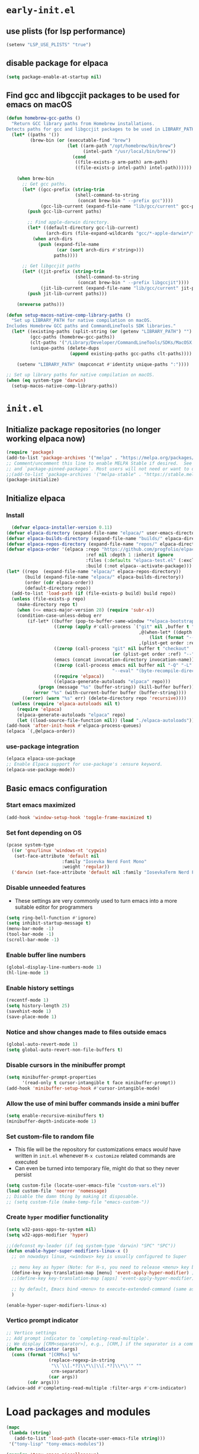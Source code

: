 
#+property: header-args
#+startup: content

* ~early-init.el~

** use plists (for lsp performance)
#+begin_src emacs-lisp :tangle "early-init.el" :mkdirp yes
  (setenv "LSP_USE_PLISTS" "true")
#+end_src

** disable package for elpaca
#+begin_src emacs-lisp :tangle "early-init.el" :mkdirp yes
  (setq package-enable-at-startup nil)
#+end_src

** Find gcc and libgccjit packages to be used for emacs on macOS
#+begin_src emacs-lisp :tangle "early-init.el" :mkdirp yes
  (defun homebrew-gcc-paths ()
    "Return GCC library paths from Homebrew installations.
  Detects paths for gcc and libgccjit packages to be used in LIBRARY_PATH."
    (let* ((paths '())
           (brew-bin (or (executable-find "brew")
                         (let ((arm-path "/opt/homebrew/bin/brew")
                               (intel-path "/usr/local/bin/brew"))
                           (cond
                            ((file-exists-p arm-path) arm-path)
                            ((file-exists-p intel-path) intel-path))))))

      (when brew-bin
        ;; Get gcc paths.
        (let* ((gcc-prefix (string-trim
                            (shell-command-to-string
                             (concat brew-bin " --prefix gcc"))))
               (gcc-lib-current (expand-file-name "lib/gcc/current" gcc-prefix)))
          (push gcc-lib-current paths)

          ;; Find apple-darwin directory.
          (let* ((default-directory gcc-lib-current)
                 (arch-dirs (file-expand-wildcards "gcc/*-apple-darwin*/*[0-9]")))
            (when arch-dirs
              (push (expand-file-name
                     (car (sort arch-dirs #'string>)))
                    paths))))

        ;; Get libgccjit paths
        (let* ((jit-prefix (string-trim
                            (shell-command-to-string
                             (concat brew-bin " --prefix libgccjit"))))
               (jit-lib-current (expand-file-name "lib/gcc/current" jit-prefix)))
          (push jit-lib-current paths)))

      (nreverse paths)))

  (defun setup-macos-native-comp-library-paths ()
    "Set up LIBRARY_PATH for native compilation on macOS.
  Includes Homebrew GCC paths and CommandLineTools SDK libraries."
    (let* ((existing-paths (split-string (or (getenv "LIBRARY_PATH") "") ":" t))
           (gcc-paths (homebrew-gcc-paths))
           (clt-paths '("/Library/Developer/CommandLineTools/SDKs/MacOSX.sdk/usr/lib"))
           (unique-paths (delete-dups
                          (append existing-paths gcc-paths clt-paths))))

      (setenv "LIBRARY_PATH" (mapconcat #'identity unique-paths ":"))))

  ;; Set up library paths for native compilation on macOS.
  (when (eq system-type 'darwin)
    (setup-macos-native-comp-library-paths))
#+end_src

* ~init.el~

** Initialize package repositories (no longer working elpaca now)
#+begin_src emacs-lisp 
  (require 'package)
  (add-to-list 'package-archives '("melpa" . "https://melpa.org/packages/") t)
  ;; Comment/uncomment this line to enable MELPA Stable if desired.  See `package-archive-priorities`
  ;; and `package-pinned-packages`. Most users will not need or want to do this.
  ;;(add-to-list 'package-archives '("melpa-stable" . "https://stable.melpa.org/packages/") t)
  (package-initialize)
#+end_src

** Initialize elpaca
*** Install
#+begin_src emacs-lisp :tangle "init.el" :mkdirp yes
  (defvar elpaca-installer-version 0.11)
(defvar elpaca-directory (expand-file-name "elpaca/" user-emacs-directory))
(defvar elpaca-builds-directory (expand-file-name "builds/" elpaca-directory))
(defvar elpaca-repos-directory (expand-file-name "repos/" elpaca-directory))
(defvar elpaca-order '(elpaca :repo "https://github.com/progfolio/elpaca.git"
                              :ref nil :depth 1 :inherit ignore
                              :files (:defaults "elpaca-test.el" (:exclude "extensions"))
                              :build (:not elpaca--activate-package)))
(let* ((repo  (expand-file-name "elpaca/" elpaca-repos-directory))
       (build (expand-file-name "elpaca/" elpaca-builds-directory))
       (order (cdr elpaca-order))
       (default-directory repo))
  (add-to-list 'load-path (if (file-exists-p build) build repo))
  (unless (file-exists-p repo)
    (make-directory repo t)
    (when (<= emacs-major-version 28) (require 'subr-x))
    (condition-case-unless-debug err
        (if-let* ((buffer (pop-to-buffer-same-window "*elpaca-bootstrap*"))
                  ((zerop (apply #'call-process `("git" nil ,buffer t "clone"
                                                  ,@(when-let* ((depth (plist-get order :depth)))
                                                      (list (format "--depth=%d" depth) "--no-single-branch"))
                                                  ,(plist-get order :repo) ,repo))))
                  ((zerop (call-process "git" nil buffer t "checkout"
                                        (or (plist-get order :ref) "--"))))
                  (emacs (concat invocation-directory invocation-name))
                  ((zerop (call-process emacs nil buffer nil "-Q" "-L" "." "--batch"
                                        "--eval" "(byte-recompile-directory \".\" 0 'force)")))
                  ((require 'elpaca))
                  ((elpaca-generate-autoloads "elpaca" repo)))
            (progn (message "%s" (buffer-string)) (kill-buffer buffer))
          (error "%s" (with-current-buffer buffer (buffer-string))))
      ((error) (warn "%s" err) (delete-directory repo 'recursive))))
  (unless (require 'elpaca-autoloads nil t)
    (require 'elpaca)
    (elpaca-generate-autoloads "elpaca" repo)
    (let ((load-source-file-function nil)) (load "./elpaca-autoloads"))))
(add-hook 'after-init-hook #'elpaca-process-queues)
(elpaca `(,@elpaca-order))
#+end_src
*** use-package integration
#+begin_src emacs-lisp :tangle "init.el" :mkdirp yes
  (elpaca elpaca-use-package
  ;; Enable Elpaca support for use-package's :ensure keyword.
  (elpaca-use-package-mode))
#+end_src
** Basic emacs configuration

*** Start emacs maximized

#+begin_src emacs-lisp :tangle "init.el" :mkdirp yes
  (add-hook 'window-setup-hook 'toggle-frame-maximized t)
#+end_src

*** Set font depending on OS

#+begin_src emacs-lisp :tangle "init.el" :mkdirp yes
  (pcase system-type
    ((or 'gnu/linux 'windows-nt 'cygwin)
     (set-face-attribute 'default nil
    	               :family "Iosevka Nerd Font Mono"
    	               :weight 'regular))
    ('darwin (set-face-attribute 'default nil :family "IosevkaTerm Nerd Font Mono" :weight 'regular)))
#+end_src

*** Disable unneeded features
- These settings are very commonly used to turn emacs into a more suitable editor for programmers
  
#+begin_src emacs-lisp :tangle "init.el" :mkdirp yes
  (setq ring-bell-function #'ignore)
  (setq inhibit-startup-message t)
  (menu-bar-mode -1)
  (tool-bar-mode -1)
  (scroll-bar-mode -1)
#+end_src

*** Enable buffer line numbers
#+begin_src emacs-lisp :tangle "init.el" :mkdirp yes
  (global-display-line-numbers-mode 1)
  (hl-line-mode 1)
#+end_src

*** Enable history settings
#+begin_src emacs-lisp :tangle "init.el" :mkdirp yes
  (recentf-mode 1)
  (setq history-length 25)
  (savehist-mode 1)
  (save-place-mode 1)
#+end_src

*** Notice and show changes made to files outside emacs 
#+begin_src emacs-lisp :tangle "init.el" :mkdirp yes
  (global-auto-revert-mode 1)
  (setq global-auto-revert-non-file-buffers t)
#+end_src

*** Disable cursors in the minibuffer prompt
#+begin_src emacs-lisp :tangle "init.el" :mkdirp yes
  (setq minibuffer-prompt-properties
        '(read-only t cursor-intangible t face minibuffer-prompt))
  (add-hook 'minibuffer-setup-hook #'cursor-intangible-mode)
#+end_src

*** Allow the use of mini buffer commands inside a mini buffer
#+begin_src emacs-lisp :tangle "init.el" :mkdirp yes
  (setq enable-recursive-minibuffers t)
  (minibuffer-depth-indicate-mode 1)  
#+end_src

*** Set custom-file to random file
- This file will be the repository for customizations emacs /would/ have written in ~init.el~ whenever ~M-x customize~ related commands are executed
- Can even be turned into temporary file, might do that so they never persist

#+begin_src emacs-lisp :tangle "init.el" :mkdirp yes
  (setq custom-file (locate-user-emacs-file "custom-vars.el"))
  (load custom-file 'noerror 'nomessage)
  ;; Disable the damn thing by making it disposable. 
  ;; (setq custom-file (make-temp-file "emacs-custom-"))
#+end_src

*** Create ~hyper~ modifier functionality
#+begin_src emacs-lisp :tangle "init.el" :mkdirp yes
  (setq w32-pass-apps-to-system nil)
  (setq w32-apps-modifier 'hyper)

  ;;(defconst my-leader (if (eq system-type 'darwin) "SPC" "SPC"))
  (defun enable-hyper-super-modifiers-linux-x ()
    ;; on nowadays linux, <windows> key is usually configured to Super

    ;; menu key as hyper (Note: for H-s, you need to release <menu> key before pressing 's')
    (define-key key-translation-map [menu] 'event-apply-hyper-modifier) ;H-
    ;;(define-key key-translation-map [apps] 'event-apply-hyper-modifier)

    ;; by default, Emacs bind <menu> to execute-extended-command (same as M-x) now <menu> defined as 'hyper, we need to press <menu> twice to get <H-menu> (global-set-key (kbd "<H-menu>") 'execute-extended-command)
    )

  (enable-hyper-super-modifiers-linux-x)
#+end_src

*** Vertico prompt indicator
#+begin_src emacs-lisp :tangle "init.el" :mkdirp yes
  ;; Vertico settings
  ;; Add prompt indicator to `completing-read-multiple'.
  ;; We display [CRM<separator>], e.g., [CRM,] if the separator is a comma.
  (defun crm-indicator (args)
    (cons (format "[CRM%s] %s"
                  (replace-regexp-in-string
                   "\\`\\[.*?]\\*\\|\\[.*?]\\*\\'" ""
                   crm-separator)
                  (car args))
          (cdr args)))
  (advice-add #'completing-read-multiple :filter-args #'crm-indicator)
#+end_src

* Load packages and modules
#+begin_src emacs-lisp :tangle "init.el" :mkdirp yes
  (mapc
   (lambda (string)
     (add-to-list 'load-path (locate-user-emacs-file string)))
   '("tony-lisp" "tony-emacs-modules"))

  (require 'tony-emacs-miscellaneous)
  (require 'tony-emacs-org)
  (require 'tony-emacs-project)
  ;;(require 'tony-emacs-treemacs)
  (require 'tony-emacs-meow)
  (require 'tony-emacs-which-key)
  (require 'tony-emacs-doom-themes)
  (require 'tony-emacs-solaire-mode)
  (require 'tony-emacs-doom-modeline)
  (require 'tony-emacs-textsize)
  (require 'tony-emacs-vertico)
  (require 'tony-emacs-marginalia)
  (require 'tony-emacs-orderless)
  (require 'tony-emacs-consult)
  (require 'tony-emacs-magit)
  (require 'tony-emacs-denote)
  (require 'tony-emacs-completion)
  (require 'tony-emacs-linter)
  (require 'tony-emacs-prettier)
  (require 'tony-emacs-treesit)
  (require 'tony-emacs-lsp-mode)
  ;;(require 'tony-emacs-lsp-treemacs)
  (require 'tony-emacs-ngx)
  (require 'tony-emacs-lsp-biome)

#+end_src

* Packages

** ~ngxhtml-ts-mode.el~
#+begin_src emacs-lisp :tangle "tony-lisp/ngxhtml-ts-mode.el" :mkdirp yes
  ;;; ngxhtml-ts-mode.el --- tree-sitter support for NGXHTML  -*- lexical-binding: t; -*-
  
  ;; Took this from github.com/yolksys

  ;; Copyright (C) 2023-2025 Free Software Foundation, Inc.

  ;; Author     : cyf <theo@thornhill.no>
  ;; Maintainer : yf <theo@thornhill.no>
  ;; Created    : January 2025
  ;; Keywords   : ngxhtml languages tree-sitter

  ;; This file is not part of GNU Emacs.

  ;; This file is free software

  ;; GNU Emacs is free software: you can redistribute it and/or modify
  ;; it under the terms of the GNU General Public License as published by
  ;; the Free Software Foundation, either version 3 of the License, or
  ;; (at your option) any later version.

  ;; GNU Emacs is distributed in the hope that it will be useful,
  ;; but WITHOUT ANY WARRANTY; without even the implied warranty of
  ;; MERCHANTABILITY or FITNESS FOR A PARTICULAR PURPOSE.  See the
  ;; GNU General Public License for more details.

  ;; You should have received a copy of the GNU General Public License
  ;; along with GNU Emacs.  If not, see <https://www.gnu.org/licenses/>.

  ;;; Commentary:
  ;;

  ;;; Code:

  (require 'treesit)
  (require 'sgml-mode)

  (if (not treesit-load-name-override-list)
    (setq treesit-load-name-override-list
              '((ngxhtml "libtree-sitter-angular" "tree_sitter_angular")))
    (add-to-list treesit-load-name-override-list
                 '(ngxhtml "libtree-sitter-angular" "tree_sitter_angular")))

  ;;;for ngxhtml start
  (defgroup ngx-group nil "ngx group")

  (defface ngx-control-face
    '((((class color) (min-colors 88) (background light))
       :foreground "#D73A49")
      (((class color) (min-colors 88) (background dark))
       :foreground "#F97583")
      (((class color) (min-colors 16) (background light))
       :foreground "#D73A49")
      (((class color) (min-colors 16) (background dark))
       :foreground "#F97583")
      (((class color) (min-colors 8))
       :background "green" :foreground "black")
      (t :inverse-video t))
    "Basic face for ngx."
    :group 'ngx-group)

  (defface ngx-pipe-face
    '((((class color) (min-colors 88) (background light))
       :foreground "#6F42C1")
      (((class color) (min-colors 88) (background dark))
       :foreground "#B392F0")
      (((class color) (min-colors 16) (background light))
       :foreground "#6F42C1")
      (((class color) (min-colors 16) (background dark))
       :foreground "#B392F0")
      (((class color) (min-colors 8))
       :background "green" :foreground "black")
      (t :inverse-video t))
    "Basic face for ngx."
    :group 'ngx-group)

  (defface ngx-bind-face
    '((((class color) (min-colors 88) (background light))
       :foreground "#6F42C1")
      (((class color) (min-colors 88) (background dark))
       :foreground "#8514f5")
      (((class color) (min-colors 16) (background light))
       :foreground "#6F42C1")
      (((class color) (min-colors 16) (background dark))
       :foreground "#8514f5")
      (((class color) (min-colors 8))
       :background "green" :foreground "black")
      (t :inverse-video t))
    "Basic face for ngx."
    :group 'ngx-group)

  (defface ngx-id-face
    '((((class color) (min-colors 88) (background light))
       :foreground "#22863A")
      (((class color) (min-colors 88) (background dark))
       :foreground "#85E89D")
      (((class color) (min-colors 16) (background light))
       :foreground "#22863A")
      (((class color) (min-colors 16) (background dark))
       :foreground "#85E89D")
      (((class color) (min-colors 8))
       :background "green" :foreground "black")
      (t :inverse-video t))
    "Basic face for ngx."
    :group 'ngx-group)

  ;;;for ngxhtml end

  (defcustom ngxhtml-ts-mode-indent-offset 2
    "Number of spaces for each indentation step in `ngxhtml-ts-mode'."
    :version "29.1"
    :type 'integer
    :safe 'integerp
    :group 'ngxhtml)

  (defvar ngxhtml-ts-mode--indent-rules
    `((ngxhtml
       ((parent-is "fragment") column-0 0)
       ((node-is "/>") parent-bol 0)
       ((node-is ">") parent-bol 0)
       ((node-is "end_tag") parent-bol 0)
       ((node-is "}") parent-bol 0);;;
       ((parent-is "statement_block") parent-bol ngxhtml-ts-mode-indent-offset);;;
       ((parent-is "comment") prev-adaptive-prefix 0)
       ((parent-is "element") parent-bol ngxhtml-ts-mode-indent-offset)
       ((parent-is "script_element") parent-bol ngxhtml-ts-mode-indent-offset)
       ((parent-is "style_element") parent-bol ngxhtml-ts-mode-indent-offset)
       ((parent-is "start_tag") parent-bol ngxhtml-ts-mode-indent-offset)
       ((parent-is "self_closing_tag") parent-bol ngxhtml-ts-mode-indent-offset)
       (catch-all parent-bol 0)))
    "Tree-sitter indent rules.")

  (defvar ngxhtml-ts-mode--font-lock-settings
    (treesit-font-lock-rules
     :language 'ngxhtml
     :override t
     :feature 'comment
     `((comment) @font-lock-comment-face)
     :language 'ngxhtml
     :override t
     :feature 'keyword
     `("doctype" @font-lock-keyword-face)
     :language 'ngxhtml
     :override t
     :feature 'definition
     `((tag_name) @font-lock-function-name-face)
     :language 'ngxhtml
     :override t
     :feature 'string
     `((quoted_attribute_value) @font-lock-string-face)
     :language 'ngxhtml
     :override t
     :feature 'property
     `((attribute_name) @font-lock-variable-name-face)

    ;;;ngx start
     :language 'ngxhtml
     :override t
     :feature 'id
     `((identifier) @ngx-id-face)
     :language 'ngxhtml
     :override t
     :feature 'control
     `(["@" @ngx-control-face
        (control_keyword) @ngx-control-face])
     :language 'ngxhtml
     :override t
     :feature 'pipe
     `((pipe_call) @ngx-pipe-face)
     :language 'ngxhtml
     :feature 'bind
     `((["(" @ngx-bind-face
        "[" @ngx-bind-face
        "[(" @ngx-bind-face]
       (binding_name)))
     :language 'ngxhtml
     :override t
     :feature 'bind
     `(((binding_name) @ngx-bind-face
       [")" @ngx-bind-face
        "]" @ngx-bind-face
        ")]" @ngx-bind-face]))
     )
    ;;;ngx end
    "Tree-sitter font-lock settings for `ngxhtml-ts-mode'.")

  (defun ngxhtml-ts-mode--defun-name (node)
    "Return the defun name of NODE.
  Return nil if there is no name or if NODE is not a defun node."
    (when (equal (treesit-node-type node) "tag_name")
      (treesit-node-text node t)))

  ;;;###autoload
  (define-derived-mode ngxhtml-ts-mode html-mode "NGXHTML[ts]"
    "Major mode for editing Ngxhtml, powered by tree-sitter."
    :group 'ngxhtml

    (unless (treesit-ready-p 'ngxhtml)
      (error "Tree-sitter for NGXHTML isn't available"))

    (treesit-parser-create 'ngxhtml)

    ;; Indent.
    (setq-local treesit-simple-indent-rules ngxhtml-ts-mode--indent-rules)

    ;; Navigation.
    (setq-local treesit-defun-type-regexp "element")

    (setq-local treesit-defun-name-function #'ngxhtml-ts-mode--defun-name)

    (setq-local treesit-thing-settings
                `((ngxhtml
                   (sexp ,(regexp-opt '("element"
                                        "text"
                                        "attribute"
                                        "value")))
                   (sentence "tag")
                   (text ,(regexp-opt '("comment" "text"))))))

    ;; Font-lock.
    (setq-local treesit-font-lock-settings ngxhtml-ts-mode--font-lock-settings)
    (setq-local treesit-font-lock-feature-list
                '((comment keyword definition)
                  (property string)
  		(control pipe bind icu utl sd id)
                  () ()))

    ;; Imenu.
    (setq-local treesit-simple-imenu-settings
                '(("Element" "\\`tag_name\\'" nil nil)))

    ;; Outline minor mode.
    (setq-local treesit-outline-predicate "\\`element\\'")
    ;; `ngxhtml-ts-mode' inherits from `ngxhtml-mode' that sets
    ;; regexp-based outline variables.  So need to restore
    ;; the default values of outline variables to be able
    ;; to use `treesit-outline-predicate' above.
    (kill-local-variable 'outline-regexp)
    (kill-local-variable 'outline-heading-end-regexp)
    (kill-local-variable 'outline-level)

    (treesit-major-mode-setup))

  (derived-mode-add-parents 'ngxhtml-ts-mode '(html-mode))

  (if (treesit-ready-p 'ngxhtml)
      (add-to-list 'auto-mode-alist '("\\.component.html\\'" . ngxhtml-ts-mode)))

  (provide 'ngxhtml-ts-mode)

  ;;; ngxhtml-ts-mode.el ends here
#+end_src

* Modules
** ~miscellaneous.el~
#+begin_src emacs-lisp :tangle "tony-emacs-modules/tony-emacs-miscellaneous.el" :mkdirp yes
  (use-package exec-path-from-shell
    :ensure t
    :config (when (memq window-system '(mac ns x))
              (exec-path-from-shell-initialize)))
  (provide 'tony-emacs-miscellaneous)
#+end_src
** ~org.el~

*** org mode setup
#+begin_src emacs-lisp :tangle "tony-emacs-modules/tony-emacs-org.el" :mkdirp yes
  (use-package org
    :ensure nil
    :init
    (setq org-directory (expand-file-name "~/Documents/org/"))
    (setq org-imenu-depth 7)
    :config
    (setq org-startup-indented t)
    )
#+end_src

*** org agenda set up
#+begin_src emacs-lisp :tangle "tony-emacs-modules/tony-emacs-org.el" :mkdirp yes
  (use-package org-agenda
    :ensure nil
    :config
    (setq org-agenda-files (list org-directory)))
#+end_src

*** org modern set up
#+begin_src emacs-lisp :tangle "tony-emacs-modules/tony-emacs-org.el" :mkdirp yes
  (use-package org-modern
    :ensure t
    :hook
    (org-mode . org-modern-mode)
    )
#+end_src

*** org appear set up
#+begin_src emacs-lisp :tangle "tony-emacs-modules/tony-emacs-org.el" :mkdirp yes
  (use-package org-appear
    :ensure t
    :hook
    (org-mode . org-appear-mode))
#+end_src

*** provide module
#+begin_src emacs-lisp :tangle "tony-emacs-modules/tony-emacs-org.el" :mkdirp yes
  (provide 'tony-emacs-org)
#+end_src

** ~project.el~
#+begin_src emacs-lisp :tangle "tony-emacs-modules/tony-emacs-project.el" :mkdirp yes
  (use-package project
    :ensure nil)
#+end_src

*** provide module
#+begin_src emacs-lisp :tangle "tony-emacs-modules/tony-emacs-project.el" :mkdirp yes
  (provide 'tony-emacs-project)
#+end_src

** ~treemacs.el~
#+begin_src emacs-lisp :tangle "tony-emacs-modules/tony-emacs-treemacs.el" :mkdirp yes
    ;;for treemacs
  (use-package treemacs
    :ensure t
    :defer t
    :config
    (progn
      (setq treemacs-collapse-dirs                   (if treemacs-python-executable 3 0)
            treemacs-deferred-git-apply-delay        0.5
            treemacs-directory-name-transformer      #'identity
            treemacs-display-in-side-window          t
            treemacs-eldoc-display                   'simple
            treemacs-file-event-delay                2000
            treemacs-file-extension-regex            treemacs-last-period-regex-value
            treemacs-file-follow-delay               0.2
            treemacs-file-name-transformer           #'identity
            treemacs-follow-after-init               t
            treemacs-expand-after-init               t
            treemacs-find-workspace-method           'find-for-file-or-pick-first
            treemacs-git-command-pipe                ""
            treemacs-goto-tag-strategy               'refetch-index
            treemacs-header-scroll-indicators        '(nil . "^^^^^^")
            treemacs-hide-dot-git-directory          t
            treemacs-indentation                     2
            treemacs-indentation-string              " "
            treemacs-is-never-other-window           nil
            treemacs-max-git-entries                 5000
            treemacs-missing-project-action          'ask
            treemacs-move-files-by-mouse-dragging    t
            treemacs-move-forward-on-expand          nil
            treemacs-no-png-images                   nil
            treemacs-no-delete-other-windows         t
            treemacs-project-follow-cleanup          nil
            treemacs-persist-file                    (expand-file-name ".cache/treemacs-persist" user-emacs-directory)
            treemacs-position                        'left
            treemacs-read-string-input               'from-child-frame
            treemacs-recenter-distance               0.1
            treemacs-recenter-after-file-follow      nil
            treemacs-recenter-after-tag-follow       nil
            treemacs-recenter-after-project-jump     'always
            treemacs-recenter-after-project-expand   'on-distance
            treemacs-litter-directories              '("/node_modules" "/.venv" "/.cask")
            treemacs-project-follow-into-home        nil
            treemacs-show-cursor                     nil
            treemacs-show-hidden-files               t
            treemacs-silent-filewatch                nil
            treemacs-silent-refresh                  nil
            treemacs-sorting                         'alphabetic-asc
            treemacs-select-when-already-in-treemacs 'move-back
            treemacs-space-between-root-nodes        t
            treemacs-tag-follow-cleanup              t
            treemacs-tag-follow-delay                1.5
            treemacs-text-scale                      nil
            treemacs-user-mode-line-format           nil
            treemacs-user-header-line-format         nil
            treemacs-wide-toggle-width               70
            treemacs-width                           35
            treemacs-width-increment                 1
            treemacs-width-is-initially-locked       t
            treemacs-workspace-switch-cleanup        nil)
      ;; The default width and height of the icons is 22 pixels. If you are
      ;; using a Hi-DPI display, uncomment this to double the icon size.
      ;;(treemacs-resize-icons 44)
      (treemacs-follow-mode t)
      (treemacs-filewatch-mode t)
      (treemacs-fringe-indicator-mode 'always)
      (when treemacs-python-executable
        (treemacs-git-commit-diff-mode t))

      (pcase (cons (not (null (executable-find "git")))
                   (not (null treemacs-python-executable)))
        (`(t . t)
         (treemacs-git-mode 'deferred))
        (`(t . _)
         (treemacs-git-mode 'simple)))

      (treemacs-hide-gitignored-files-mode nil))
    :bind
    (:map global-map
          ("M-0"       . treemacs-select-window)
          ("C-x t 1"   . treemacs-delete-other-windows)
          ("C-x t t"   . treemacs)
          ("C-x t d"   . treemacs-select-directory)
          ("C-x t B"   . treemacs-bookmark)
          ("C-x t C-t" . treemacs-find-file)
          ("C-x t M-t" . treemacs-find-tag)))
  (use-package treemacs-icons-dired
    :hook (dired-mode . treemacs-icons-dired-enable-once)
    :ensure t)
  ;;(use-package treemacs-magit
  ;;  :after (treemacs magit)
  ;;  :ensure t)
  ;;(use-package treemacs-persp ;;treemacs-perspective if you use perspective.el vs. persp-mode
   ;; :after (treemacs persp-mode) ;;or perspective vs. persp-mode
  ;;  :ensure t
  ;;  :config (treemacs-set-scope-type 'Perspectives))
  ;;(use-package treemacs-tab-bar ;;treemacs-tab-bar if you use tab-bar-mode
  ;;  :after (treemacs)
  ;;  :ensure t
  ;;  :config (treemacs-set-scope-type 'Tabs))
  (treemacs-start-on-boot)


    (provide 'tony-emacs-treemacs)
#+end_src

** ~meow.el~
*** setup meow config
#+begin_src emacs-lisp :tangle "tony-emacs-modules/tony-emacs-meow.el" :mkdirp yes
  (defun meow-setup ()
    (setq meow-cheatsheet-layout meow-cheatsheet-layout-qwerty)
    (meow-motion-overwrite-define-key
     '("j" . meow-next)
     '("k" . meow-prev)
     '("<escape>" . ignore))
    (meow-leader-define-key
     ;; SPC j/k will run the original command in MOTION state.
     '("j" . "H-j")
     '("k" . "H-k")
     ;; Use SPC (0-9) for digit arguments.
     '("1" . meow-digit-argument)
     '("2" . meow-digit-argument)
     '("3" . meow-digit-argument)
     '("4" . meow-digit-argument)
     '("5" . meow-digit-argument)
     '("6" . meow-digit-argument)
     '("7" . meow-digit-argument)
     '("8" . meow-digit-argument)
     '("9" . meow-digit-argument)
     '("0" . meow-digit-argument)
     '("/" . meow-keypad-describe-key)
     '("?" . meow-cheatsheet))
    (meow-normal-define-key
     '("0" . meow-expand-0)
     '("9" . meow-expand-9)
     '("8" . meow-expand-8)
     '("7" . meow-expand-7)
     '("6" . meow-expand-6)
     '("5" . meow-expand-5)
     '("4" . meow-expand-4)
     '("3" . meow-expand-3)
     '("2" . meow-expand-2)
     '("1" . meow-expand-1)
     '("-" . negative-argument)
     '(";" . meow-reverse)
     '("," . meow-inner-of-thing)
     '("." . meow-bounds-of-thing)
     '("[" . meow-beginning-of-thing)
     '("]" . meow-end-of-thing)
     '("a" . meow-append)
     '("A" . meow-open-below)
     '("b" . meow-back-word)
     '("B" . meow-back-symbol)
     '("c" . meow-change)
     '("d" . meow-delete)
     '("D" . meow-backward-delete)
     '("e" . meow-next-word)
     '("E" . meow-next-symbol)
     '("f" . meow-find)
     '("g" . meow-cancel-selection)
     '("G" . meow-grab)
     '("h" . meow-left)
     '("H" . meow-left-expand)
     '("i" . meow-insert)
     '("I" . meow-open-above)
     '("j" . meow-next)
     '("J" . meow-next-expand)
     '("k" . meow-prev)
     '("K" . meow-prev-expand)
     '("l" . meow-right)
     '("L" . meow-right-expand)
     '("m" . meow-join)
     '("n" . meow-search)
     '("o" . meow-block)
     '("O" . meow-to-block)
     '("p" . meow-yank)
     '("q" . meow-quit)
     '("Q" . meow-goto-line)
     '("r" . meow-replace)
     '("R" . meow-swap-grab)
     '("s" . meow-kill)
     '("t" . meow-till)
     '("u" . meow-undo)
     '("U" . meow-undo-in-selection)
     '("v" . meow-visit)
     '("w" . meow-mark-word)
     '("W" . meow-mark-symbol)
     '("x" . meow-line)
     '("X" . meow-goto-line)
     '("y" . meow-save)
     '("Y" . meow-sync-grab)
     '("z" . meow-pop-selection)
     '("'" . repeat)
     '("<escape>" . ignore)))
#+end_src

*** start up meow package
#+begin_src emacs-lisp :tangle "tony-emacs-modules/tony-emacs-meow.el" :mkdirp yes
  (use-package meow
    :ensure t
    :config
    (meow-setup)
    (meow-global-mode 1)
    )
#+end_src

*** provide module
#+begin_src emacs-lisp :tangle "tony-emacs-modules/tony-emacs-meow.el" :mkdirp yes
  (provide 'tony-emacs-meow)
#+end_src

** ~which-key.el~

*** setup which key
#+begin_src emacs-lisp :tangle "tony-emacs-modules/tony-emacs-which-key.el" :mkdirp yes
  (use-package which-key
    :ensure t
    :config (which-key-mode))
#+end_src

*** provide module
#+begin_src emacs-lisp :tangle "tony-emacs-modules/tony-emacs-which-key.el" :mkdirp yes
  (provide 'tony-emacs-which-key)
#+end_src

** ~doom-themes.el~

*** use and config doom themes
#+begin_src emacs-lisp :tangle "tony-emacs-modules/tony-emacs-doom-themes.el" :mkdirp yes
  (use-package doom-themes
    :ensure t
    :config
    ;; Global settings (defaults)
    (setq doom-themes-enable-bold t    ; if nil, bold is universally disabled
          doom-themes-enable-italic t) ; if nil, italics is universally disabled
    (load-theme 'doom-one t)

    ;; Enable flashing mode-line on errors
    (doom-themes-visual-bell-config)
    ;; Enable custom neotree theme (all-the-icons must be installed!)
    (doom-themes-neotree-config)
    ;; or for treemacs users
    (setq doom-themes-treemacs-theme "doom-atom") ; use "doom-colors" for less minimal icon theme
    (doom-themes-treemacs-config)
    ;; Corrects (and improves) org-mode's native fontification.
    (doom-themes-org-config))
#+end_src

*** provide module
#+begin_src emacs-lisp :tangle "tony-emacs-modules/tony-emacs-doom-themes.el" :mkdirp yes
  (provide 'tony-emacs-doom-themes)
#+end_src

** ~solaire-mode.el~

*** use and config solaire mode
#+begin_src emacs-lisp :tangle "tony-emacs-modules/tony-emacs-solaire-mode.el" :mkdirp yes
  (use-package solaire-mode
    :ensure t
    :config
    (solaire-global-mode +1))
#+end_src

*** provide module
#+begin_src emacs-lisp :tangle "tony-emacs-modules/tony-emacs-solaire-mode.el"
  (provide 'tony-emacs-solaire-mode)
#+end_src

** ~doom-modeline.el~

*** use and config doom modeline
#+begin_src emacs-lisp :tangle "tony-emacs-modules/tony-emacs-doom-modeline.el" :mkdirp yes
  (use-package doom-modeline
    :ensure t
    :init (doom-modeline-mode 1))
#+end_src

*** provide module
#+begin_src emacs-lisp :tangle "tony-emacs-modules/tony-emacs-doom-modeline.el" :mkdirp yes
  (provide 'tony-emacs-doom-modeline)
#+end_src

** ~textsize.el~

*** use and config textsize
#+begin_src emacs-lisp :tangle "tony-emacs-modules/tony-emacs-textsize.el" :mkdirp yes
  (use-package textsize
    :ensure t
    :init (textsize-mode)
    ;; Can set macOS specific font size if necessary
    :custom (textsize-default-points (if (eq system-type 'darwin) 15 15))
    :config (textsize-fix-frame)
    (customize-set-variable 'textsize-monitor-size-thresholds
  			  '((0 . -3) (340 . 0) (600 . -1)(900 . 6)(1200 . 9)))
    (customize-set-variable 'textsize-pixel-pitch-thresholds
                            '((0 . 15) (.08 . 15) (0.11 . 0))))
#+end_src

*** textsize-metrics creation
#+begin_src emacs-lisp :tangle "tony-emacs-modules/tony-emacs-textsize.el" :mkdirp yes
  ;; stole this from jmccarrell
  (defun tb/dump-frame-textsize-metrics ()
    "Dump selected frame metrics from the currently selected frame to the *Message* buffer.
  Intended to be helpful for debugging the choices textsize makes for a given monitor/display."
    (interactive)
    (let (f (selected-frame))
      (message "emacs frame geometry: X Y WIDTH HEIGHT: %s" (frame-monitor-attribute 'geometry f))
      (message "emacs monitor size WIDTH HEIGHT mm: %s" (frame-monitor-attribute 'mm-size f))
      (message "textsize monitor size  mm: %d" (textsize--monitor-size-mm f))
      (message "textsize monitor size pix: %d" (textsize--monitor-size-px f))
      (message "pixel pitch %.02f" (textsize--pixel-pitch f))
      (message "textsize default points %d" textsize-default-points)
      (message "textsize frame offset %d"
               (or (frame-parameter f 'textsize-manual-adjustment) 0))
      (message "pixel pitch adjustment %d"
               (textsize--threshold-offset textsize-pixel-pitch-thresholds
                                           (textsize--pixel-pitch f)))
      (message "monitor size adjustment %d"
               (textsize--threshold-offset textsize-monitor-size-thresholds
                                           (textsize--monitor-size-mm f)))
      (message "text size chosen: %d" (textsize--point-size f))
      (message "default-font: WIDTHxHEIGHT %dx%d" (default-font-width)(default-font-height))
      (message "resultant text area in chars WIDTHxHEIGHT %dx%d"
               (frame-width f)(frame-height f))
      (message "default face font %s" (face-attribute 'default :font))
      )
    nil)
#+end_src

#+begin_src emacs-lisp :tangle "tony-emacs-modules/tony-emacs-textsize.el" :mkdirp yes
  (provide 'tony-emacs-textsize)
#+end_src

** ~vertico.el~

*** use vertico and config
#+begin_src emacs-lisp :tangle "tony-emacs-modules/tony-emacs-vertico.el" :mkdirp yes
  (use-package vertico
    :ensure t
    :init
    (vertico-mode)
    :bind (:map vertico-map
  	      ("C-j" . vertico-next)
  	      ("C-k" . vertico-previous))

    ;; Different scroll margin
    ;; (setq vertico-scroll-margin 0)

    ;; Show more candidates
    ;; (setq vertico-count 20)

    ;; Grow and shrink the Vertico minibuffer
    ;; (setq vertico-resize t)

    ;; Optionally enable cycling for `vertico-next' and `vertico-previous'.
    ;; (setq vertico-cycle t)
    )
#+end_src

*** provide module
#+begin_src emacs-lisp :tangle "tony-emacs-modules/tony-emacs-vertico.el" :mkdirp yes
  (provide 'tony-emacs-vertico)
#+end_src

** ~marginalia.el~
*** use and config marginalia
#+begin_src emacs-lisp :tangle "tony-emacs-modules/tony-emacs-marginalia.el" :mkdirp yes
  ;; Enable rich annotations using the Marginalia package
  (use-package marginalia
    :ensure t
    ;; Bind `marginalia-cycle' locally in the minibuffer.  To make the binding
    ;; available in the *Completions* buffer, add it to the
    ;; `completion-list-mode-map'.
    :bind (:map minibuffer-local-map
                ("M-A" . marginalia-cycle))

    ;; The :init section is always executed.
    :init

    ;; Marginalia must be activated in the :init section of use-package such that
    ;; the mode gets enabled right away. Note that this forces loading the
    ;; package.
    (marginalia-mode))
#+end_src
*** provide module
#+begin_src emacs-lisp :tangle "tony-emacs-modules/tony-emacs-marginalia.el" :mkdirp yes
  (provide 'tony-emacs-marginalia)
#+end_src

** ~orderless.el~
*** use and config orderless
#+begin_src emacs-lisp :tangle "tony-emacs-modules/tony-emacs-orderless.el" :mkdirp yes
  (use-package orderless
    :ensure t
    :init
    ;; Configure a custom style dispatcher (see the Consult wiki)
    ;; (setq orderless-style-dispatchers '(+orderless-consult-dispatch orderless-affix-dispatch)
    ;;       orderless-component-separator #'orderless-escapable-split-on-space)
    (setq completion-styles '(orderless basic)
          completion-category-defaults nil
          completion-category-overrides '((file (styles partial-completion)))))
#+end_src#+end_src
*** provide module
#+begin_src emacs-lisp :tangle "tony-emacs-modules/tony-emacs-orderless.el" :mkdirp yes
  (provide 'tony-emacs-orderless)
#+end_src

** ~consult.el~
*** use and config consult
#+begin_src emacs-lisp :tangle "tony-emacs-modules/tony-emacs-consult.el" :mkdirp yes
  ;; Example configuration for Consult
  (use-package consult
    :ensure t
    ;; Replace bindings. Lazily loaded due by `use-package'.
    :bind (;; C-c bindings in `mode-specific-map'
           ("C-c M-x" . consult-mode-command)
           ("C-c h" . consult-history)
           ("C-c k" . consult-kmacro)
           ("C-c m" . consult-man)
           ("C-c i" . consult-info)
  	 ([remap Info-search] . consult-info)
           ;; C-x bindings in `ctl-x-map'
           ("C-x M-:" . consult-complex-command)     ;; orig. repeat-complex-command
           ("C-x b" . consult-buffer)                ;; orig. switch-to-buffer
           ("C-x 4 b" . consult-buffer-other-window) ;; orig. switch-to-buffer-other-window
           ("C-x 5 b" . consult-buffer-other-frame)  ;; orig. switch-to-buffer-other-frame
           ("C-x t b" . consult-buffer-other-tab)    ;; orig. switch-to-buffer-other-tab
           ("C-x r b" . consult-bookmark)            ;; orig. bookmark-jump
           ("C-x p b" . consult-project-buffer)      ;; orig. project-switch-to-buffer
           ;; Custom M-# bindings for fast register access
           ("M-#" . consult-register-load)
           ("M-'" . consult-register-store)          ;; orig. abbrev-prefix-mark (unrelated)
           ("C-M-#" . consult-register)
           ;; Other custom bindings
           ("M-y" . consult-yank-pop)                ;; orig. yank-pop
           ;; M-g bindings in `goto-map'
           ("M-g e" . consult-compile-error)
           ("M-g f" . consult-flymake)               ;; Alternative: consult-flycheck
           ("M-g g" . consult-goto-line)             ;; orig. goto-line
           ("M-g M-g" . consult-goto-line)           ;; orig. goto-line
           ("M-g o" . consult-outline)               ;; Alternative: consult-org-heading
           ("M-g m" . consult-mark)
           ("M-g k" . consult-global-mark)
           ("M-g i" . consult-imenu)
           ("M-g I" . consult-imenu-multi)
           ;; M-s bindings in `search-map'
           ("M-s d" . consult-find)                  ;; Alternative: consult-fd
           ("M-s c" . consult-locate)
           ("M-s g" . consult-grep)
           ("M-s G" . consult-git-grep)
           ("M-s r" . consult-ripgrep)
           ("M-s l" . consult-line)
           ("M-s L" . consult-line-multi)
           ("M-s k" . consult-keep-lines)
           ("M-s u" . consult-focus-lines)
           ;; Isearch integration
           ("M-s e" . consult-isearch-history)
           :map isearch-mode-map
           ("M-e" . consult-isearch-history)         ;; orig. isearch-edit-string
           ("M-s e" . consult-isearch-history)       ;; orig. isearch-edit-string
           ("M-s l" . consult-line)                  ;; needed by consult-line to detect isearch
           ("M-s L" . consult-line-multi)            ;; needed by consult-line to detect isearch
           ;; Minibuffer history
           :map minibuffer-local-map
           ("M-s" . consult-history)                 ;; orig. next-matching-history-element
           ("M-r" . consult-history))                ;; orig. previous-matching-history-element

    ;; Enable automatic preview at point in the *Completions* buffer. This is
    ;; relevant when you use the default completion UI.
    :hook (completion-list-mode . consult-preview-at-point-mode)

    ;; The :init configuration is always executed (Not lazy)
    :init

    ;; Optionally configure the register formatting. This improves the register
    ;; preview for `consult-register', `consult-register-load',
    ;; `consult-register-store' and the Emacs built-ins.
    (setq register-preview-delay 0.5
          register-preview-function #'consult-register-format)

    ;; Optionally tweak the register preview window.
    ;; This adds thin lines, sorting and hides the mode line of the window.
    (advice-add #'register-preview :override #'consult-register-window)

    ;; Use Consult to select xref locations with preview
    (setq xref-show-xrefs-function #'consult-xref
          xref-show-definitions-function #'consult-xref)

    ;; Configure other variables and modes in the :config section,
    ;; after lazily loading the package.
    :config

    ;; Optionally configure preview. The default value
    ;; is 'any, such that any key triggers the preview.
    ;; (setq consult-preview-key 'any)
    ;; (setq consult-preview-key "M-.")
    ;; (setq consult-preview-key '("S-<down>" "S-<up>"))
    ;; For some commands and buffer sources it is useful to configure the
    ;; :preview-key on a per-command basis using the `consult-customize' macro.
    (consult-customize
     consult-theme :preview-key '(:debounce 0.2 any)
     consult-ripgrep consult-git-grep consult-grep
     consult-bookmark consult-recent-file consult-xref
     consult--source-bookmark consult--source-file-register
     consult--source-recent-file consult--source-project-recent-file
     ;; :preview-key "M-."
     :preview-key '(:debounce 0.4 any))

    ;; Optionally configure the narrowing key.
    ;; Both < and C-+ work reasonably well.
    (setq consult-narrow-key "<") ;; "C-+"

    ;; Optionally make narrowing help available in the minibuffer.
    ;; You may want to use `embark-prefix-help-command' or which-key instead.
    ;; (define-key consult-narrow-map (vconcat consult-narrow-key "?") #'consult-narrow-help)

    ;; By default `consult-project-function' uses `project-root' from project.el.
    ;; Optionally configure a different project root function.
    ;;;; 1. project.el (the default)
    ;; (setq consult-project-function #'consult--default-project--function)
    ;;;; 2. vc.el (vc-root-dir)
    ;; (setq consult-project-function (lambda (_) (vc-root-dir)))
    ;;;; 3. locate-dominating-file
    ;; (setq consult-project-function (lambda (_) (locate-dominating-file "." ".git")))
    ;;;; 4. projectile.el (projectile-project-root)
    ;; (autoload 'projectile-project-root "projectile")
    ;; (setq consult-project-function (lambda (_) (projectile-project-root)))
    ;;;; 5. No project support
    ;; (setq consult-project-function nil)
    )
#+end_src

*** provide module
#+begin_src emacs-lisp :tangle "tony-emacs-modules/tony-emacs-consult.el" :mkdirp yes
  (provide 'tony-emacs-consult)
#+end_src

** ~embark.el~
*** use and config embark
#+begin_src emacs-lisp :tangle "tony-emacs-modules/tony-emacs-embark.el" :mkdirp yes
  (use-package embark
    :ensure t

    :bind
    (("C-." . embark-act)         ;; pick some comfortable binding
     ("C-;" . embark-dwim)        ;; good alternative: M-.
     ("C-h B" . embark-bindings)) ;; alternative for `describe-bindings'

    :init

    ;; Optionally replace the key help with a completing-read interface
    (setq prefix-help-command #'embark-prefix-help-command)

    ;; Show the Embark target at point via Eldoc. You may adjust the
    ;; Eldoc strategy, if you want to see the documentation from
    ;; multiple providers. Beware that using this can be a little
    ;; jarring since the message shown in the minibuffer can be more
    ;; than one line, causing the modeline to move up and down:

    ;; (add-hook 'eldoc-documentation-functions #'embark-eldoc-first-target)
    ;; (setq eldoc-documentation-strategy #'eldoc-documentation-compose-eagerly)

    :config

    ;; Hide the mode line of the Embark live/completions buffers
    (add-to-list 'display-buffer-alist
                 '("\\`\\*Embark Collect \\(Live\\|Completions\\)\\*"
                   nil
                   (window-parameters (mode-line-format . none)))))
#+end_src
*** use and config embark-consult
#+begin_src emacs-lisp :tangle "tony-emacs-modules/tony-emacs-embark.el" :mkdirp yes
  ;; Consult users will also want the embark-consult package.
  (use-package embark-consult
    :ensure t ; only need to install it, embark loads it after consult if found
    :hook
    (embark-collect-mode . consult-preview-at-point-mode))
#+end_src
*** provide module
#+begin_src emacs-lisp :tangle "tony-emacs-modules/tony-emacs-embark.el" :mkdirp yes
  (provide 'tony-emacs-embark)
#+end_src

** ~magit.el~
*** use and config magit
#+begin_src emacs-lisp :tangle "tony-emacs-modules/tony-emacs-magit.el" :mkdirp yes
    ;;;;;;;;;;;;;;;;;;;;;;;;;;;;;;;;;;;;;;;;
  ;;                MAGIT               ;;
  ;;;;;;;;;;;;;;;;;;;;;;;;;;;;;;;;;;;;;;;;

  ;; remove last unmerged commit (set as unstaged change)
  ;; (magit-reset-soft "HEAD~1"))

  ;; (use-package compat
  ;;   :defer t
  ;;   :ensure (compat :type git :host github :repo "emacs-compat/compat"))

  (use-package transient
    :defer t
    :ensure (transient :type git :host github :repo "magit/transient")
    :config

    (transient-define-prefix hrm-help-transient ()
  	"Help commands."
  	["Help Commands"
  	 ["Mode & Bindings"
  	  ("m" "Mode" describe-mode)
  	  ("M" "Minor Modes" consult-minor-mode-menu)
  	  ("b" "Major Bindings" which-key-show-full-major-mode)
  	  ("B" "Minor Bindings" which-key-show-full-minor-mode-keymap)
  	  ("d" "Descbinds" describe-bindings) ; or embark-bindings
  	  ("t" "Top Bindings  " which-key-show-top-level)
  	  ]
  	 ["Describe"
  	  ("C" "Command" helpful-command)
  	  ("f" "Function" helpful-callable)
  	  ("v" "Variable " helpful-variable)
  	  ("k" "Key" helpful-key)
  	  ("s" "Symbol" helpful-symbol)
  	  ("l" "Library" apropos-library)
  	  ]
  	 ["Info on"
  	  ("C-c" "Command" Info-goto-emacs-command-node)
  	  ("C-f" "Function" info-lookup-symbol)
  	  ("C-v" "Variable" info-lookup-symbol) ; fails if transient-detect-key-conflicts
  	  ("C-k" "Key" Info-goto-emacs-key-command-node)
  	  ("C-s" "Symbol" info-lookup-symbol)
  	  ]
  	 ["Goto Source"
  	  ""
  	  ("F" "Function" find-function-other-frame)
  	  ("V" "Variable" find-variable-other-frame)
  	  ("K" "Key" find-function-on-key-other-frame)
  	  ""
  	  ("L" "Library" find-library-other-frame)
  	  ]
  	 ["Apropos"
  	  ("ac" "Command" apropos-command)
  	  ("af" "Function" apropos-function)
  	  ("av" "Variable" apropos-variable)
  	  ("aV" "Value" apropos-value)
  	  ("aL" "Local Value" apropos-local-value)
  	  ("ad" "Documentation" apropos-documentation)
  	  ]
  	 ]
  	[
  	 ["Internals"
  	  ("I" "Input Method" describe-input-method)
  	  ("G" "Language Env" describe-language-environment)
  	  ("S" "Syntax" describe-syntax)
  	  ("T" "Categories" describe-categories)
  	  ("O" "Coding System" describe-coding-system)
  	  ("o" "Coding Briefly" describe-current-coding-system-briefly)
  	  ("T" "Display Table" describe-current-display-table)
  	  ("e" "Echo Messages" view-echo-area-messages)
  	  ("H" "Lossage" view-lossage)
  	  ]
  	 ["Describe"
  	  ("." "At Point" helpful-at-point)
  	  ("c" "Key Short" describe-key-briefly)
  	  ("p" "Key Map" describe-keymap)
  	  ("A" "Face" describe-face)
  	  ("i" "Icon" describe-icon)
  	  ("w" "Where Is" where-is)
  	  ("=" "Position" what-cursor-position)
  	  ("g" "Shortdoc" shortdoc-display-group)
  	  ]
  	 ["Info Manuals"
  	  ("C-i" "Info" info)
  	  ("C-4" "Other Window" info-other-window)
  	  ("C-e" "Emacs" info-emacs-manual)
  	  ;; ("C-l" "Elisp" info-elisp-manual)
  	  ("C-r" "Pick Manual" info-display-manual)
  	  ]
  	 ["External"
  	  ("N" "Man" consult-man)
  	  ;; ("W" "Dictionary" lookup-word-at-point)
  	  ;; ("D" "Dash" dash-at-point)
  	  ]
  	 ]
  	)
    (global-set-key (kbd "C-S-h") 'hrm-help-transient)
    )

  (use-package magit
    ;; fixes emacs 29 issue with old transient package (dependency)
    ;; :ensure (:tag "v3.3.0")
    ;; :after compat
    :after transient
    :defer t
    :config
    ;; ;; updates modeline with branch. higher cost than hook
    ;; (setq auto-revert-check-vc-info t
    ;;       auto-revert-interval 10)

    ;; show  all options in transient
    (setq transient-default-level 7)

    ;; full screen magit
    (setq magit-display-buffer-function #'magit-display-buffer-fullframe-status-v1)
    (setq magit-remote-add-set-remote.pushDefault nil)
    (setopt magit-format-file-function #'magit-format-file-all-the-icons)) ;; for v4.3.0+

  (use-package magit-blame-color-by-age
    :ensure (magit-blame-color-by-age :type git :host github :repo "jdtsmith/magit-blame-color-by-age")
    :after magit
    :config (magit-blame-color-by-age-mode))

  ;; (defadvice vc-git-mode-line-string (after plus-minus (file) compile activate)
  ;;   (setq ad-return-value
  ;; 	(concat ad-return-value
  ;; 		(let ((plus-minus (vc-git--run-command-string
  ;; 				   file "diff" "--numstat" "--")))
  ;; 		  (and plus-minus
  ;; 		       (string-match "^\\([0-9]+\\)\t\\([0-9]+\\)\t" plus-minus)
  ;; 		       (format " +%s-%s" (match-string 1 plus-minus) (match-string 2 plus-minus)))))))
#+end_src
*** provide module
#+begin_src emacs-lisp :tangle "tony-emacs-modules/tony-emacs-magit.el" :mkdirp yes
  (provide 'tony-emacs-magit)
#+end_src

** ~denote.el~
*** use and config denote
#+begin_src emacs-lisp :tangle "tony-emacs-modules/tony-emacs-denote.el" :mkdirp yes
  (use-package denote
    :ensure t
    :config
    (setq denote-directory (expand-file-name "~/Documents/org/denote"))
    (setq denote-known-keywords '("emacs" "org mode" "denote" "game dev" "godot" "C" "lisp" "typescript" "javascript" "angular" "ngrx" "hand tools" "power tools" "offroading" "preparedness"))
    )
#+end_src
*** provide module
#+begin_src emacs-lisp :tangle "tony-emacs-modules/tony-emacs-denote.el" :mkdirp yes
  (provide 'tony-emacs-denote)
#+end_src

** ~treesit.el~
*** use and config treesit
#+begin_src emacs-lisp :tangle "tony-emacs-modules/tony-emacs-treesit.el" :mkdirp yes

  (use-package treesit
    :mode (
           ("\\.component.html\\'"  . ngxhtml-ts-mode)
           ;;("\\.html\\'"  . html-ts-mode)
           ("\\.js\\'"  . typescript-ts-mode)
           ("\\.mjs\\'" . typescript-ts-mode)
           ("\\.mts\\'" . typescript-ts-mode)
           ("\\.cjs\\'" . typescript-ts-mode)
           ("\\.ts\\'"  . typescript-ts-mode)
           ("\\.jsx\\'" . tsx-ts-mode)
           ("\\.json\\'" .  json-ts-mode)
           ("\\.Dockerfile\\'" . dockerfile-ts-mode)
           ("\\.prisma\\'" . prisma-ts-mode)
           ("\\.yaml\\'" . yaml-ts-mode)
           ;; More modes defined here...
           )
    :preface
    (defun tb/setup-install-grammars ()
      "Install Tree-sitter grammars if they are absent."
      (interactive)
      (dolist (grammar
               '((css . ("https://github.com/tree-sitter/tree-sitter-css"))
                 (bash "https://github.com/tree-sitter/tree-sitter-bash")
                 (html  "https://github.com/tree-sitter/tree-sitter-html")
                 (angular  "https://github.com/dlvandenberg/tree-sitter-angular")
                 (javascript . ("https://github.com/tree-sitter/tree-sitter-javascript"))
                 (json . ("https://github.com/tree-sitter/tree-sitter-json"))
                 (python . ("https://github.com/tree-sitter/tree-sitter-python"))
                 (markdown "https://github.com/ikatyang/tree-sitter-markdown")
                 (make "https://github.com/alemuller/tree-sitter-make")
                 (elisp "https://github.com/Wilfred/tree-sitter-elisp")
                 (cmake "https://github.com/uyha/tree-sitter-cmake")
                 (c "https://github.com/tree-sitter/tree-sitter-c")
  	       (gdscript "https://github.com/PrestonKnopp/tree-sitter-gdscript")
                 (cpp "https://github.com/tree-sitter/tree-sitter-cpp")
  	       (toml . ("https://github.com/tree-sitter/tree-sitter-toml" "v0.5.1"))
                 (tsx . ("https://github.com/tree-sitter/tree-sitter-typescript" "v0.20.3" "tsx/src"))
                 (typescript . ("https://github.com/tree-sitter/tree-sitter-typescript" "v0.20.3" "typescript/src"))
                 (yaml . ("https://github.com/ikatyang/tree-sitter-yaml"))
                 (prisma "https://github.com/victorhqc/tree-sitter-prisma")))
        (add-to-list 'treesit-language-source-alist grammar)
        ;; Only install `grammar' if we don't already have it
        ;; installed. However, if you want to *update* a grammar then
        ;; this obviously prevents that from happening.
        (unless (treesit-language-available-p (car grammar))
          (treesit-install-language-grammar (car grammar)))))

    ;; Optional, but recommended. Tree-sitter enabled major modes are
    ;; distinct from their ordinary counterparts.
    ;;
    ;; You can remap major modes with `major-mode-remap-alist'. Note
    ;; that this does *not* extend to hooks! Make sure you migrate them
    ;; also
    (dolist (mapping
             '((python-mode . python-ts-mode)
               (css-mode . css-ts-mode)
               (typescript-mode . typescript-ts-mode)
               (js-mode . typescript-ts-mode)
               (js2-mode . typescript-ts-mode)
               (c-mode . c-ts-mode)
               (c++-mode . c++-ts-mode)
               (c-or-c++-mode . c-or-c++-ts-mode)
               (bash-mode . bash-ts-mode)
               (css-mode . css-ts-mode)
               (json-mode . json-ts-mode)
               (js-json-mode . json-ts-mode)
               (sh-mode . bash-ts-mode)
               (sh-base-mode . bash-ts-mode)))
      (add-to-list 'major-mode-remap-alist mapping))
    :config
    (tb/setup-install-grammars)
    (setq treesit-font-lock-level 6)
    )

  (provide 'tony-emacs-treesit)
#+end_src
** ~linter.el~

#+begin_src emacs-lisp :tangle "tony-emacs-modules/tony-emacs-linter.el" :mkdirp yes
  (use-package flycheck
    :ensure t
    :init (global-flycheck-mode)
    :bind (:map flycheck-mode-map
                ("M-n" . flycheck-next-error) ; optional but recommended error navigation
                ("M-p" . flycheck-previous-error)))

  (provide 'tony-emacs-linter)
#+end_src
** ~prettier.el~
#+begin_src emacs-lisp :tangle "tony-emacs-modules/tony-emacs-prettier.el" :mkdirp yes
     ;; auto-format different source code files extremely intelligently
     ;; https://github.com/radian-software/apheleia
  (use-package apheleia
    :ensure t
    :diminish
    :config
    (apheleia-global-mode 1)
    (setq apheleia-log-debug-info 1)

    ;; Configure prettierd formatter
    (setf (alist-get 'prettierd apheleia-formatters)
        '("prettierd" "--stdin-filepath" filepath))
    ;; Update mode associations to use prettierd instead of prettier
    (setf (alist-get 'js-mode apheleia-mode-alist) 'prettierd)
    (setf (alist-get 'js-ts-mode apheleia-mode-alist) 'prettierd)
    (setf (alist-get 'typescript-mode apheleia-mode-alist) 'prettierd)
    (setf (alist-get 'typescript-ts-mode apheleia-mode-alist) 'prettierd)
    (setf (alist-get 'tsx-ts-mode apheleia-mode-alist) 'prettierd)
    (setf (alist-get 'json-mode apheleia-mode-alist) 'prettierd)
    (setf (alist-get 'json-ts-mode apheleia-mode-alist) 'prettierd)
    (setf (alist-get 'css-mode apheleia-mode-alist) 'prettierd)
    (setf (alist-get 'css-ts-mode apheleia-mode-alist) 'prettierd)
    (setf (alist-get 'html-mode apheleia-mode-alist) 'prettierd)
    (setf (alist-get 'web-mode apheleia-mode-alist) 'prettierd)
    (setf (alist-get 'ngxhtml-ts-mode apheleia-mode-alist) 'prettierd)
  )

     (provide 'tony-emacs-prettier)
#+end_src

** ~lsp-biome.el~
#+begin_src emacs-lisp :tangle "tony-emacs-modules/tony-emacs-lsp-biome.el" :mkdirp yes
  (use-package lsp-biome
    :after apheleia
    :ensure (:host github :repo "cxa/lsp-biome")
    :config
    (setq lsp-biome-organize-imports-on-save nil)
    (setq lsp-biome-autofix-on-save nil)
    (setq lsp-biome-format-on-save nil)
    (defun lsp-biome--activate-p (filename &optional _)
  "Check if biome language server can/should start with FILENAME."
  (when-let* ((roots (lsp-biome--workspace-roots))
              (bin (lsp-biome--find-biome-bin roots))
              (_ (lsp-biome--has-config-p roots))
              (_ (lsp-biome--file-can-be-activated filename)))
    (setq-local lsp-biome--bin-path bin)t))
    )
  (provide 'tony-emacs-lsp-biome)
#+end_src
** ~completion.el~

#+begin_src emacs-lisp :tangle "tony-emacs-modules/tony-emacs-completion.el" :mkdirp yes
    ;;;; Code Completion
  ;;;; Code Completion
  (use-package corfu
    :ensure t
    ;; Optional customizations
    :custom
    (corfu-cycle t)                 ; Allows cycling through candidates
    (corfu-auto t)                  ; Enable auto completion
    (corfu-auto-prefix 2)           ; Minimum length of prefix for completion
    (corfu-auto-delay 0)            ; No delay for completion
    (corfu-popupinfo-delay '(0.5 . 0.2))  ; Automatically update info popup after that numver of seconds
    (corfu-preview-current 'insert) ; insert previewed candidate
    (corfu-preselect 'prompt)
    (corfu-on-exact-match nil)      ; Don't auto expand tempel snippets
    ;; Optionally use TAB for cycling, default is `corfu-complete'.
    :bind (:map corfu-map
                ("M-SPC"      . corfu-insert-separator)
                ("TAB"        . corfu-next)
                ([tab]        . corfu-next)
                ("S-TAB"      . corfu-previous)
                ([backtab]    . corfu-previous)
                ("S-<return>" . corfu-insert)
                ("RET"        . corfu-insert))

    :init
    (global-corfu-mode)
    (corfu-history-mode)
    (corfu-popupinfo-mode) ; Popup completion info
    :config
    (add-hook 'eshell-mode-hook
              (lambda () (setq-local corfu-quit-at-boundary t
                                     corfu-quit-no-match t
                                     corfu-auto nil)
                (corfu-mode))
              nil
              t))
  (provide 'tony-emacs-completion)
#+end_src

** ~lsp-mode.el~
#+begin_src emacs-lisp :tangle "tony-emacs-modules/tony-emacs-lsp-mode.el" :mkdirp yes
    ;; taken from github.com/yolksys
    (use-package lsp-mode
        :diminish "LSP"
        :ensure t
        :hook ((lsp-mode . lsp-diagnostics-mode)
               (lsp-mode . lsp-enable-which-key-integration)
               ((html-ts-mode
                 typescript-ts-mode
  	       go-ts-mode
                 js-ts-mode) . lsp-deferred))
        :custom
        (lsp-keymap-prefix "C-l")           ; Prefix for LSP actions
        (lsp-completion-provider :none)       ; Using company as the provider
        (lsp-diagnostics-provider :flycheck)
        (lsp-session-file (locate-user-emacs-file ".lsp-session"))
        (lsp-log-io nil)                      ; IMPORTANT! Use only for debugging! Drastically affects performance
        (lsp-keep-workspace-alive nil)        ; Close LSP server if all project buffers are closed
        (lsp-idle-delay 0.5)                  ; Debounce timer for `after-change-function'
        ;; core
        (lsp-enable-xref nil)                   ; Use xref to find references
        (lsp-auto-configure t)                ; Used to decide between current active servers
        (lsp-eldoc-enable-hover t)            ; Display signature information in the echo area
        (lsp-enable-dap-auto-configure t)     ; Debug support
        (lsp-enable-file-watchers nil)
        (lsp-enable-folding nil)              ; I disable folding since I use origami
        (lsp-enable-imenu t)
        (lsp-enable-indentation nil)          ; I use prettier
        (lsp-enable-links nil)                ; No need since we have `browse-url'
        (lsp-enable-on-type-formatting nil)   ; Prettier handles this
        (lsp-enable-suggest-server-download t) ; Useful prompt to download LSP providers
        (lsp-enable-symbol-highlighting t)     ; Shows usages of symbol at point in the current buffer
        (lsp-enable-text-document-color nil)   ; This is Treesitter's job

        (lsp-ui-sideline-show-hover nil)      ; Sideline used only for diagnostics
        (lsp-ui-sideline-diagnostic-max-lines 20) ; 20 lines since typescript errors can be quite big
        ;; completion
        (lsp-completion-enable t)
        (lsp-completion-enable-additional-text-edit t) ; Ex: auto-insert an import for a completion candidate
        (lsp-enable-snippet t)                         ; Important to provide full JSX completion
        (lsp-completion-show-kind t)                   ; Optional
        ;; headerline
        (lsp-headerline-breadcrumb-enable t)  ; Optional, I like the breadcrumbs
        (lsp-headerline-breadcrumb-enable-diagnostics t) ; make them red
        (lsp-headerline-breadcrumb-enable-symbol-numbers nil)
        (lsp-headerline-breadcrumb-icons-enable nil)
        ;; modeline
        (lsp-modeline-code-actions-enable nil) ; Modeline should be relatively clean
        (lsp-modeline-diagnostics-enable t)  ; Already supported through `flycheck'
        (lsp-modeline-workspace-status-enable nil) ; Modeline displays "LSP" when lsp-mode is enabled
        (lsp-signature-doc-lines 1)                ; Don't raise the echo area. It's distracting
        (lsp-ui-doc-use-childframe t)              ; Show docs for symbol at point
        (lsp-eldoc-render-all nil)            ; This would be very useful if it would respect `lsp-signature-doc-lines', currently it's distracting
        ;; lens
        (lsp-lens-enable nil)                 ; Optional, I don't need it
        ;; semantic
        (lsp-semantic-tokens-enable nil)      ; Related to highlighting, and we defer to treesitter

        :preface
        (defun lsp-booster--advice-json-parse (old-fn &rest args)
          "Try to parse bytecode instead of json."
          (or
           (when (equal (following-char) ?#)

             (let ((bytecode (read (current-buffer))))
               (when (byte-code-function-p bytecode)
                 (funcall bytecode))))
           (apply old-fn args)))
        (defun lsp-booster--advice-final-command (old-fn cmd &optional test?)
          "Prepend emacs-lsp-booster command to lsp CMD."
          (let ((orig-result (funcall old-fn cmd test?)))
            (if (and (not test?)                             ;; for check lsp-server-present?
                     (not (file-remote-p default-directory)) ;; see lsp-resolve-final-command, it would add extra shell wrapper
                     lsp-use-plists
                     (not (functionp 'json-rpc-connection))  ;; native json-rpc
                     (executable-find "emacs-lsp-booster"))
                (progn
                  (message "Using emacs-lsp-booster for %s!" orig-result)
                  (cons "emacs-lsp-booster" orig-result))
              orig-result)))
        ;; Initiate https://github.com/blahgeek/emacs-lsp-booster for performance
        (advice-add (if (progn (require 'json)
                               (fboundp 'json-parse-buffer))
                        'json-parse-buffer
                      'json-read)
                    :around
                    #'lsp-booster--advice-json-parse)
        (advice-add 'lsp-resolve-final-command :around #'lsp-booster--advice-final-command)
        ;;:init
        ;;(setq lsp-use-plists t)
  )

  (use-package lsp-completion
    :no-require
    :hook ((lsp-mode . lsp-completion-mode)))

  (use-package lsp-ui
    :ensure t
    :commands
    (lsp-ui-doc-show
     lsp-ui-doc-glance)
    :bind (:map lsp-mode-map
                ("C-c C-d" . 'lsp-ui-doc-glance))
    :after (lsp-mode)
    :config (setq lsp-ui-doc-enable t
                  lsp-ui-doc-show-with-cursor nil      ; Don't show doc when cursor is over symbol - too distracting
                  lsp-ui-doc-include-signature t       ; Show signature
                  lsp-ui-doc-position 'at-point))



  ;; init.el
  ;;;; per https://github.com/emacs-lsp/lsp-mode#performance
  (setq read-process-output-max (* 10 1024 1024)) ;; 10mb
  (setq gc-cons-threshold 200000000)

  ;;(add-to-list 'warning-suppress-log-types '(lsp-mode))
  ;;(add-to-list 'warning-suppress-types '(lsp-mode))
  (provide 'tony-emacs-lsp-mode)
#+end_src

** ~lsp-treemacs.el~
#+begin_src emacs-lisp :tangle "tony-emacs-modules/tony-emacs-lsp-treemacs.el" :mkdirp yes
  (use-package lsp-treemacs 
  	     :ensure t
  	     :commands lsp-treemacs-errors-list)
  (provide 'tony-emacs-lsp-treemacs)
#+end_src

** ~ngx.el~
#+begin_src emacs-lisp :tangle "tony-emacs-modules/tony-emacs-ngx.el" :mkdirp yes
    ;;; lsp-ngx.el --- description -*- lexical-binding: t; -*-

    ;; Copyright (C) 2020 emacs-lsp maintainers

    ;; Author: emacs-lsp maintainers
    ;; Keywords: lsp,

    ;; This program is free software; you can redistribute it and/or modify
    ;; it under the terms of the GNU General Public License as published by
    ;; the Free Software Foundation, either version 3 of the License, or
    ;; (at your option) any later version.

    ;; This program is distributed in the hope that it will be useful,
    ;; but WITHOUT ANY WARRANTY; without even the implied warranty of
    ;; MERCHANTABILITY or FITNESS FOR A PARTICULAR PURPOSE.  See the
    ;; GNU General Public License for more details.

    ;; You should have received a copy of the GNU General Public License
    ;; along with this program.  If not, see <https://www.gnu.org/licenses/>.

    ;;; Commentary:

    ;; LSP Clients for the ngx Web application framework.

    ;;; Code:


    (use-package ngxhtml-ts-mode)

    (add-hook 'ngxhtml-ts-mode-hook #'lsp-deferred)

    ;;; for formatter
    ;;(push '(prettier-ngxhtml . ( "apheleia-npx" "prettier" "--stdin-filepath" filepath
                    ;;"--parser=angular"
                    ;;(apheleia-formatters-js-indent "--use-tabs"
                                                   ;;"--tab-width")))
          ;;apheleia-formatters)
    ;;(push '(ngxhtml-ts-mode . prettier-ngxhtml)
          ;;apheleia-mode-alist)
    ;;; uncomment this to disable formater
    ;;;(defun ngxhtml-setting-hooks ()
    ;;;  (apheleia-mode -1))
    ;;;(add-hook 'ngxhtml-ts-mode-hook #'ngxhtml-setting-hooks)

    ;;;(defvar-local node-path (shell-command-to-string "which node"))
  (with-eval-after-load 'lsp-mode
    ;;; ngx
    (defgroup lsp-ngx nil
      "ngx LSP client, provided by the ngx Language Service Server."
      :group 'lsp-mode
      :version "8.0.0"
      :link '(url-link "https://github.com/ngx/vscode-ng-language-service"))

    (defcustom lsp-clients-ngx-language-server-command
      nil
      "The command that starts the ngx language server."
      :group 'lsp-ngx
      :type '(choice
              (string :tag "Single string value")
              (repeat :tag "List of string values"
                      string)))

    (defcustom lsp-clients-ngx-node-get-prefix-command
      "npm config get --global prefix"
      "The shell command that returns the path of NodeJS's prefix.
    Has no effects when `lsp-clients-ngx-language-server-command' is set."
      :group 'lsp-ngx
      :type 'string)

    (defun lsp-client--ngx-start-loading (_workspace params)
      (lsp--info "Started loading project %s" params))

    (defun lsp-client--ngx-finished-loading (_workspace params)
      (lsp--info "Finished loading project %s" params))

    (lsp-register-client
     (make-lsp-client
      :new-connection
      (lsp-stdio-connection
       (lambda ()
         (if lsp-clients-ngx-language-server-command
             lsp-clients-ngx-language-server-command
           (let ((node-modules-path
                  (f-join
                   (string-trim
                    (shell-command-to-string lsp-clients-ngx-node-get-prefix-command))
                   (if (eq system-type 'windows-nt)
                       "node_modules"
                     "lib/node_modules"))))
             ;; The shell command takes a significant time to run,
             ;; so we "cache" its results after running once
             (setq lsp-clients-ngx-language-server-command
                   (list
                    "ngserver"
                    "--stdio"
                    "--tsProbeLocations"
                    node-modules-path
                    "--ngProbeLocations"
                    (f-join node-modules-path "@ngx/language-server/node_modules/")))
             lsp-clients-ngx-language-server-command))))
        :activation-fn
        
    (lambda (&rest _args)
      (and (string-match-p "\\(\\.html\\|\\.ts\\)\\'" (buffer-file-name))
           (lsp-workspace-root)
           ;; Use 'or' to check for either 'angular.json' or the '.angular' directory
           (or (file-exists-p (f-join (lsp-workspace-root) "angular.json"))
               (file-directory-p (f-join (lsp-workspace-root) ".angular")))))
      :priority -1
      :notification-handlers
      (ht ("angular/projectLoadingStart" #'lsp-client--ngx-start-loading)
          ("angular/projectLoadingFinish" #'lsp-client--ngx-finished-loading)
          ("angular/projectLanguageService" #'ignore))
      :add-on? t
      :server-id 'ngx-ls))


    (lsp-consistency-check lsp-ngx)

    ;;;
    ;;;(with-eval-after-load 'lsp-mode
    ;;;  (add-to-list 'lsp-language-id-configuration
    ;;;               '(ngxhtml-ts-mode . "ngxhtml"))
    ;;;
    ;;;  (lsp-register-client
    ;;;   (make-lsp-client :new-connection
    ;;;                    (lsp-stdio-connection
    ;;;                     '("node"
    ;;;                       "/home/cyf/.nvm/versions/node/v23.8.0/lib/node_modules/@angular/language-server"
    ;;;                       "--ngProbeLocations"
    ;;;                       "/home/cyf/.nvm/versions/node/v23.8.0/lib/node_modules"
    ;;;                       "--tsProbeLocations"
    ;;;                       "/home/cyf/.nvm/versions/node/v23.8.0/lib/node_modules/"
    ;;;                       "--stdio"))
    ;;;                    :activation-fn (lsp-activate-on "ngxhtml")
    ;;;                    :server-id 'ngxhtml-ls
    ;;;		   :notification-handlers (ht ("angular/projectLoadingStart" #'ignore)
    ;;;                                               ("angular/projectLoadingFinish" #'ignore)))))
  )
      (provide 'tony-emacs-ngx)
    ;;; tony-emacs-ngx.el ends here
#+end_src
